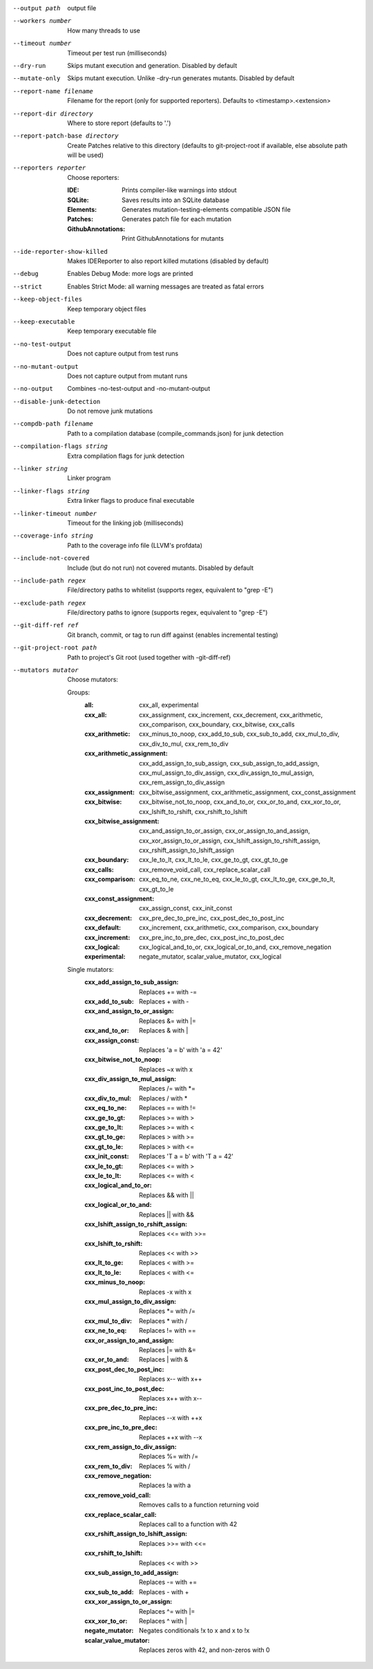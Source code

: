 --output path		output file

--workers number		How many threads to use

--timeout number		Timeout per test run (milliseconds)

--dry-run		Skips mutant execution and generation. Disabled by default

--mutate-only		Skips mutant execution. Unlike -dry-run generates mutants. Disabled by default

--report-name filename		Filename for the report (only for supported reporters). Defaults to <timestamp>.<extension>

--report-dir directory		Where to store report (defaults to '.')

--report-patch-base directory		Create Patches relative to this directory (defaults to git-project-root if available, else absolute path will be used)

--reporters reporter		Choose reporters:

    :IDE:	Prints compiler-like warnings into stdout

    :SQLite:	Saves results into an SQLite database

    :Elements:	Generates mutation-testing-elements compatible JSON file

    :Patches:	Generates patch file for each mutation

    :GithubAnnotations:	Print GithubAnnotations for mutants

--ide-reporter-show-killed		Makes IDEReporter to also report killed mutations (disabled by default)

--debug		Enables Debug Mode: more logs are printed

--strict		Enables Strict Mode: all warning messages are treated as fatal errors

--keep-object-files		Keep temporary object files

--keep-executable		Keep temporary executable file

--no-test-output		Does not capture output from test runs

--no-mutant-output		Does not capture output from mutant runs

--no-output		Combines -no-test-output and -no-mutant-output

--disable-junk-detection		Do not remove junk mutations

--compdb-path filename		Path to a compilation database (compile_commands.json) for junk detection

--compilation-flags string		Extra compilation flags for junk detection

--linker string		Linker program

--linker-flags string		Extra linker flags to produce final executable

--linker-timeout number		Timeout for the linking job (milliseconds)

--coverage-info string		Path to the coverage info file (LLVM's profdata)

--include-not-covered		Include (but do not run) not covered mutants. Disabled by default

--include-path regex		File/directory paths to whitelist (supports regex, equivalent to "grep -E")

--exclude-path regex		File/directory paths to ignore (supports regex, equivalent to "grep -E")

--git-diff-ref ref		Git branch, commit, or tag to run diff against (enables incremental testing)

--git-project-root path		Path to project's Git root (used together with -git-diff-ref)

--mutators mutator		Choose mutators:

    Groups:
      :all:	cxx_all, experimental

      :cxx_all:	cxx_assignment, cxx_increment, cxx_decrement, cxx_arithmetic, cxx_comparison, cxx_boundary, cxx_bitwise, cxx_calls

      :cxx_arithmetic:	cxx_minus_to_noop, cxx_add_to_sub, cxx_sub_to_add, cxx_mul_to_div, cxx_div_to_mul, cxx_rem_to_div

      :cxx_arithmetic_assignment:	cxx_add_assign_to_sub_assign, cxx_sub_assign_to_add_assign, cxx_mul_assign_to_div_assign, cxx_div_assign_to_mul_assign, cxx_rem_assign_to_div_assign

      :cxx_assignment:	cxx_bitwise_assignment, cxx_arithmetic_assignment, cxx_const_assignment

      :cxx_bitwise:	cxx_bitwise_not_to_noop, cxx_and_to_or, cxx_or_to_and, cxx_xor_to_or, cxx_lshift_to_rshift, cxx_rshift_to_lshift

      :cxx_bitwise_assignment:	cxx_and_assign_to_or_assign, cxx_or_assign_to_and_assign, cxx_xor_assign_to_or_assign, cxx_lshift_assign_to_rshift_assign, cxx_rshift_assign_to_lshift_assign

      :cxx_boundary:	cxx_le_to_lt, cxx_lt_to_le, cxx_ge_to_gt, cxx_gt_to_ge

      :cxx_calls:	cxx_remove_void_call, cxx_replace_scalar_call

      :cxx_comparison:	cxx_eq_to_ne, cxx_ne_to_eq, cxx_le_to_gt, cxx_lt_to_ge, cxx_ge_to_lt, cxx_gt_to_le

      :cxx_const_assignment:	cxx_assign_const, cxx_init_const

      :cxx_decrement:	cxx_pre_dec_to_pre_inc, cxx_post_dec_to_post_inc

      :cxx_default:	cxx_increment, cxx_arithmetic, cxx_comparison, cxx_boundary

      :cxx_increment:	cxx_pre_inc_to_pre_dec, cxx_post_inc_to_post_dec

      :cxx_logical:	cxx_logical_and_to_or, cxx_logical_or_to_and, cxx_remove_negation

      :experimental:	negate_mutator, scalar_value_mutator, cxx_logical

    Single mutators:
      :cxx_add_assign_to_sub_assign:	Replaces += with -=

      :cxx_add_to_sub:	Replaces + with -

      :cxx_and_assign_to_or_assign:	Replaces &= with \|=

      :cxx_and_to_or:	Replaces & with |

      :cxx_assign_const:	Replaces 'a = b' with 'a = 42'

      :cxx_bitwise_not_to_noop:	Replaces ~x with x

      :cxx_div_assign_to_mul_assign:	Replaces /= with \*=

      :cxx_div_to_mul:	Replaces / with *

      :cxx_eq_to_ne:	Replaces == with !=

      :cxx_ge_to_gt:	Replaces >= with >

      :cxx_ge_to_lt:	Replaces >= with <

      :cxx_gt_to_ge:	Replaces > with >=

      :cxx_gt_to_le:	Replaces > with <=

      :cxx_init_const:	Replaces 'T a = b' with 'T a = 42'

      :cxx_le_to_gt:	Replaces <= with >

      :cxx_le_to_lt:	Replaces <= with <

      :cxx_logical_and_to_or:	Replaces && with ||

      :cxx_logical_or_to_and:	Replaces || with &&

      :cxx_lshift_assign_to_rshift_assign:	Replaces <<= with >>=

      :cxx_lshift_to_rshift:	Replaces << with >>

      :cxx_lt_to_ge:	Replaces < with >=

      :cxx_lt_to_le:	Replaces < with <=

      :cxx_minus_to_noop:	Replaces -x with x

      :cxx_mul_assign_to_div_assign:	Replaces \*= with /=

      :cxx_mul_to_div:	Replaces * with /

      :cxx_ne_to_eq:	Replaces != with ==

      :cxx_or_assign_to_and_assign:	Replaces \|= with &=

      :cxx_or_to_and:	Replaces | with &

      :cxx_post_dec_to_post_inc:	Replaces x-- with x++

      :cxx_post_inc_to_post_dec:	Replaces x++ with x--

      :cxx_pre_dec_to_pre_inc:	Replaces --x with ++x

      :cxx_pre_inc_to_pre_dec:	Replaces ++x with --x

      :cxx_rem_assign_to_div_assign:	Replaces %= with /=

      :cxx_rem_to_div:	Replaces % with /

      :cxx_remove_negation:	Replaces !a with a

      :cxx_remove_void_call:	Removes calls to a function returning void

      :cxx_replace_scalar_call:	Replaces call to a function with 42

      :cxx_rshift_assign_to_lshift_assign:	Replaces >>= with <<=

      :cxx_rshift_to_lshift:	Replaces << with >>

      :cxx_sub_assign_to_add_assign:	Replaces -= with +=

      :cxx_sub_to_add:	Replaces - with +

      :cxx_xor_assign_to_or_assign:	Replaces ^= with \|=

      :cxx_xor_to_or:	Replaces ^ with |

      :negate_mutator:	Negates conditionals !x to x and x to !x

      :scalar_value_mutator:	Replaces zeros with 42, and non-zeros with 0

